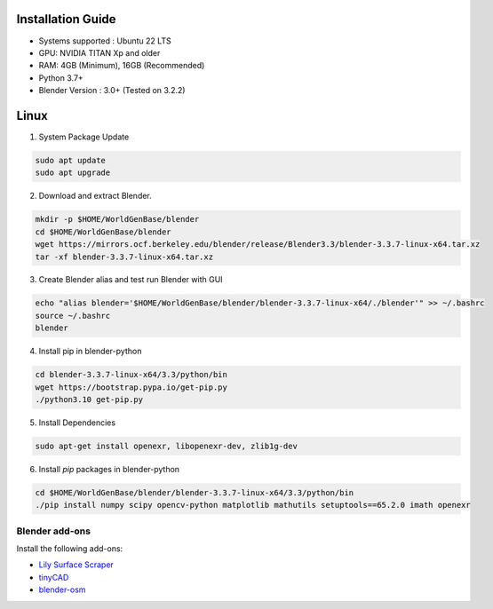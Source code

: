 Installation Guide
==========

* Systems supported : Ubuntu 22 LTS
* GPU: NVIDIA TITAN Xp and older
* RAM: 4GB (Minimum), 16GB (Recommended)
* Python 3.7+
* Blender Version : 3.0+ (Tested on 3.2.2)


Linux
=====

1. System Package Update

.. code-block:: bash
    
    sudo apt update
    sudo apt upgrade

2. Download and extract Blender.

.. code-block:: bash

    mkdir -p $HOME/WorldGenBase/blender
    cd $HOME/WorldGenBase/blender
    wget https://mirrors.ocf.berkeley.edu/blender/release/Blender3.3/blender-3.3.7-linux-x64.tar.xz
    tar -xf blender-3.3.7-linux-x64.tar.xz

3. Create Blender alias and test run Blender with GUI

.. code-block:: bash

    echo "alias blender='$HOME/WorldGenBase/blender/blender-3.3.7-linux-x64/./blender'" >> ~/.bashrc
    source ~/.bashrc
    blender

4. Install pip in blender-python

.. code-block:: bash
    
    cd blender-3.3.7-linux-x64/3.3/python/bin
    wget https://bootstrap.pypa.io/get-pip.py
    ./python3.10 get-pip.py

5. Install Dependencies

.. code-block:: bash
    
    sudo apt-get install openexr, libopenexr-dev, zlib1g-dev

6. Install `pip` packages in blender-python

.. code-block:: bash
    
    cd $HOME/WorldGenBase/blender/blender-3.3.7-linux-x64/3.3/python/bin
    ./pip install numpy scipy opencv-python matplotlib mathutils setuptools==65.2.0 imath openexr
    

.. note::








Blender add-ons
--------------------

Install the following add-ons:

* `Lily Surface Scraper <https://github.com/eliemichel/LilySurfaceScraper/>`_
* `tinyCAD <https://docs.blender.org/manual/en/latest/addons/mesh/tinycad.html/>`_
* `blender-osm <https://prochitecture.gumroad.com/l/blender-osm/>`_


